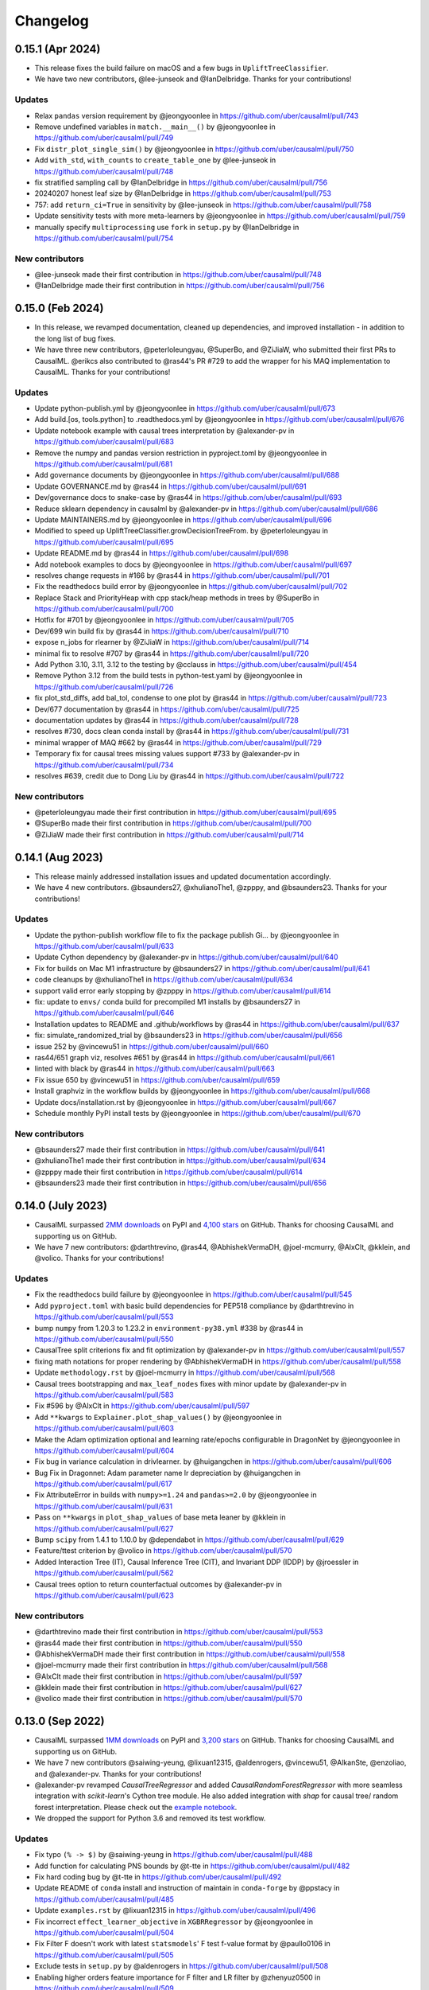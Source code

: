 .. :changelog:

Changelog
=========

0.15.1 (Apr 2024)
-----------------
* This release fixes the build failure on macOS and a few bugs in ``UpliftTreeClassifier``.
* We have two new contributors, @lee-junseok and @IanDelbridge. Thanks for your contributions!

Updates
~~~~~~~
* Relax ``pandas`` version requirement by @jeongyoonlee in https://github.com/uber/causalml/pull/743
* Remove undefined variables in ``match.__main__()`` by @jeongyoonlee in https://github.com/uber/causalml/pull/749
* Fix ``distr_plot_single_sim()`` by @jeongyoonlee in https://github.com/uber/causalml/pull/750
* Add ``with_std``, ``with_counts`` to ``create_table_one`` by @lee-junseok in https://github.com/uber/causalml/pull/748
* fix stratified sampling call by @IanDelbridge in https://github.com/uber/causalml/pull/756
* 20240207 honest leaf size by @IanDelbridge in https://github.com/uber/causalml/pull/753
* 757: add ``return_ci=True`` in sensitivity by @lee-junseok in https://github.com/uber/causalml/pull/758
* Update sensitivity tests with more meta-learners by @jeongyoonlee in https://github.com/uber/causalml/pull/759
* manually specify ``multiprocessing`` use ``fork`` in ``setup.py`` by @IanDelbridge in https://github.com/uber/causalml/pull/754

New contributors
~~~~~~~~~~~~~~~~
* @lee-junseok made their first contribution in https://github.com/uber/causalml/pull/748
* @IanDelbridge made their first contribution in https://github.com/uber/causalml/pull/756

0.15.0 (Feb 2024)
-----------------
* In this release, we revamped documentation, cleaned up dependencies, and improved installation - in addition to the long list of bug fixes.
* We have three new contributors, @peterloleungyau, @SuperBo, and @ZiJiaW, who submitted their first PRs to CausalML. @erikcs also contributed to @ras44's PR #729 to add the wrapper for his MAQ implementation to CausalML. Thanks for your contributions!

Updates
~~~~~~~
* Update python-publish.yml by @jeongyoonlee in https://github.com/uber/causalml/pull/673
* Add build.[os, tools.python] to .readthedocs.yml by @jeongyoonlee in https://github.com/uber/causalml/pull/676
* Update notebook example with causal trees interpretation by @alexander-pv in https://github.com/uber/causalml/pull/683
* Remove the numpy and pandas version restriction in pyproject.toml by @jeongyoonlee in https://github.com/uber/causalml/pull/681
* Add governance documents by @jeongyoonlee in https://github.com/uber/causalml/pull/688
* Update GOVERNANCE.md by @ras44 in https://github.com/uber/causalml/pull/691
* Dev/governance docs to snake-case by @ras44 in https://github.com/uber/causalml/pull/693
* Reduce sklearn dependency in causalml by @alexander-pv in https://github.com/uber/causalml/pull/686
* Update MAINTAINERS.md by @jeongyoonlee in https://github.com/uber/causalml/pull/696
* Modified to speed up UpliftTreeClassifier.growDecisionTreeFrom. by @peterloleungyau in https://github.com/uber/causalml/pull/695
* Update README.md by @ras44 in https://github.com/uber/causalml/pull/698
* Add notebook examples to docs by @jeongyoonlee in https://github.com/uber/causalml/pull/697
* resolves change requests in #166 by @ras44 in https://github.com/uber/causalml/pull/701
* Fix the readthedocs build error by @jeongyoonlee in https://github.com/uber/causalml/pull/702
* Replace Stack and PriorityHeap with cpp stack/heap methods in trees by @SuperBo in https://github.com/uber/causalml/pull/700
* Hotfix for #701 by @jeongyoonlee in https://github.com/uber/causalml/pull/705
* Dev/699 win build fix by @ras44 in https://github.com/uber/causalml/pull/710
* expose n_jobs for rlearner by @ZiJiaW in https://github.com/uber/causalml/pull/714
* minimal fix to resolve #707 by @ras44 in https://github.com/uber/causalml/pull/720
* Add Python 3.10, 3.11, 3.12 to the testing by @cclauss in https://github.com/uber/causalml/pull/454
* Remove Python 3.12 from the build tests in python-test.yaml by @jeongyoonlee in https://github.com/uber/causalml/pull/726
* fix plot_std_diffs, add bal_tol, condense to one plot by @ras44 in https://github.com/uber/causalml/pull/723
* Dev/677 documentation by @ras44 in https://github.com/uber/causalml/pull/725
* documentation updates by @ras44 in https://github.com/uber/causalml/pull/728
* resolves #730, docs clean conda install by @ras44 in https://github.com/uber/causalml/pull/731
* minimal wrapper of MAQ #662 by @ras44 in https://github.com/uber/causalml/pull/729
* Temporary fix for causal trees missing values support #733 by @alexander-pv in https://github.com/uber/causalml/pull/734
* resolves #639, credit due to Dong Liu by @ras44 in https://github.com/uber/causalml/pull/722

New contributors
~~~~~~~~~~~~~~~~
* @peterloleungyau made their first contribution in https://github.com/uber/causalml/pull/695
* @SuperBo made their first contribution in https://github.com/uber/causalml/pull/700
* @ZiJiaW made their first contribution in https://github.com/uber/causalml/pull/714


0.14.1 (Aug 2023)
-----------------
* This release mainly addressed installation issues and updated documentation accordingly.
* We have 4 new contributors. @bsaunders27, @xhulianoThe1, @zpppy, and @bsaunders23. Thanks for your contributions!

Updates
~~~~~~~
* Update the python-publish workflow file to fix the package publish Gi… by @jeongyoonlee in https://github.com/uber/causalml/pull/633
* Update Cython dependency by @alexander-pv in https://github.com/uber/causalml/pull/640
* Fix for builds on Mac M1 infrastructure by @bsaunders27 in https://github.com/uber/causalml/pull/641
* code cleanups by @xhulianoThe1 in https://github.com/uber/causalml/pull/634
* support valid error early stopping by @zpppy in https://github.com/uber/causalml/pull/614
* fix: update to ``envs/`` conda build for precompiled M1 installs by @bsaunders27 in https://github.com/uber/causalml/pull/646
* Installation updates to README and .github/workflows by @ras44 in https://github.com/uber/causalml/pull/637
* fix: simulate_randomized_trial by @bsaunders23 in https://github.com/uber/causalml/pull/656
* issue 252 by @vincewu51 in https://github.com/uber/causalml/pull/660
* ras44/651 graph viz, resolves #651 by @ras44 in https://github.com/uber/causalml/pull/661
* linted with black by @ras44 in https://github.com/uber/causalml/pull/663
* Fix issue 650 by @vincewu51 in https://github.com/uber/causalml/pull/659
* Install graphviz in the workflow builds by @jeongyoonlee in https://github.com/uber/causalml/pull/668
* Update docs/installation.rst by @jeongyoonlee in https://github.com/uber/causalml/pull/667
* Schedule monthly PyPI install tests by @jeongyoonlee in https://github.com/uber/causalml/pull/670

New contributors
~~~~~~~~~~~~~~~~
* @bsaunders27 made their first contribution in https://github.com/uber/causalml/pull/641
* @xhulianoThe1 made their first contribution in https://github.com/uber/causalml/pull/634
* @zpppy made their first contribution in https://github.com/uber/causalml/pull/614
* @bsaunders23 made their first contribution in https://github.com/uber/causalml/pull/656


0.14.0 (July 2023)
------------------
- CausalML surpassed `2MM downloads <https://pepy.tech/project/causalml>`_ on PyPI and `4,100 stars <https://github.com/uber/causalml/stargazers>`_ on GitHub. Thanks for choosing CausalML and supporting us on GitHub.
- We have 7 new contributors: @darthtrevino, @ras44, @AbhishekVermaDH, @joel-mcmurry, @AlxClt, @kklein, and @volico. Thanks for your contributions!

Updates
~~~~~~~
- Fix the readthedocs build failure by @jeongyoonlee in https://github.com/uber/causalml/pull/545
- Add ``pyproject.toml`` with basic build dependencies for PEP518 compliance by @darthtrevino in https://github.com/uber/causalml/pull/553
- bump ``numpy`` from 1.20.3 to 1.23.2 in ``environment-py38.yml`` #338 by @ras44 in https://github.com/uber/causalml/pull/550
- CausalTree split criterions fix and fit optimization by @alexander-pv in https://github.com/uber/causalml/pull/557
- fixing math notations for proper rendering by @AbhishekVermaDH in https://github.com/uber/causalml/pull/558
- Update ``methodology.rst`` by @joel-mcmurry in https://github.com/uber/causalml/pull/568
- Causal trees bootstrapping and ``max_leaf_nodes`` fixes with minor update by @alexander-pv in https://github.com/uber/causalml/pull/583
- Fix #596 by @AlxClt in https://github.com/uber/causalml/pull/597
- Add ``**kwargs`` to ``Explainer.plot_shap_values()`` by @jeongyoonlee in https://github.com/uber/causalml/pull/603
- Make the Adam optimization optional and learning rate/epochs configurable in DragonNet by @jeongyoonlee in https://github.com/uber/causalml/pull/604
- Fix bug in variance calculation in drivlearner. by @huigangchen in https://github.com/uber/causalml/pull/606
- Bug Fix in Dragonnet: Adam parameter name lr depreciation by @huigangchen in https://github.com/uber/causalml/pull/617
- Fix AttributeError in builds with ``numpy>=1.24`` and ``pandas>=2.0`` by @jeongyoonlee in https://github.com/uber/causalml/pull/631
- Pass on ``**kwargs`` in ``plot_shap_values`` of base meta leaner by @kklein in https://github.com/uber/causalml/pull/627
- Bump ``scipy`` from 1.4.1 to 1.10.0 by @dependabot in https://github.com/uber/causalml/pull/629
- Feature/ttest criterion by @volico in https://github.com/uber/causalml/pull/570
- Added Interaction Tree (IT), Causal Inference Tree (CIT), and Invariant DDP (IDDP) by @jroessler in https://github.com/uber/causalml/pull/562
- Causal trees option to return counterfactual outcomes by @alexander-pv in https://github.com/uber/causalml/pull/623

New contributors
~~~~~~~~~~~~~~~~
- @darthtrevino made their first contribution in https://github.com/uber/causalml/pull/553
- @ras44 made their first contribution in https://github.com/uber/causalml/pull/550
- @AbhishekVermaDH made their first contribution in https://github.com/uber/causalml/pull/558
- @joel-mcmurry made their first contribution in https://github.com/uber/causalml/pull/568
- @AlxClt made their first contribution in https://github.com/uber/causalml/pull/597
- @kklein made their first contribution in https://github.com/uber/causalml/pull/627
- @volico made their first contribution in https://github.com/uber/causalml/pull/570


0.13.0 (Sep 2022)
-----------------
- CausalML surpassed `1MM downloads <https://pepy.tech/project/causalml>`_ on PyPI and `3,200 stars <https://github.com/uber/causalml/stargazers>`_ on GitHub. Thanks for choosing CausalML and supporting us on GitHub.
- We have 7 new contributors @saiwing-yeung, @lixuan12315, @aldenrogers, @vincewu51, @AlkanSte, @enzoliao, and @alexander-pv. Thanks for your contributions!
- @alexander-pv revamped `CausalTreeRegressor` and added `CausalRandomForestRegressor` with more seamless integration with `scikit-learn`'s Cython tree module. He also added integration with `shap` for causal tree/ random forest interpretation. Please check out the `example notebook <https://github.com/uber/causalml/blob/master/docs/examples/causal_trees_interpretation.ipynb>`_.
- We dropped the support for Python 3.6 and removed its test workflow.

Updates
~~~~~~~
- Fix typo ``(% -> $)`` by @saiwing-yeung in https://github.com/uber/causalml/pull/488
- Add function for calculating PNS bounds by @t-tte in https://github.com/uber/causalml/pull/482
- Fix hard coding bug by @t-tte in https://github.com/uber/causalml/pull/492
- Update README of ``conda`` install and instruction of maintain in ``conda-forge`` by @ppstacy in https://github.com/uber/causalml/pull/485
- Update ``examples.rst`` by @lixuan12315 in https://github.com/uber/causalml/pull/496
- Fix incorrect ``effect_learner_objective`` in ``XGBRRegressor`` by @jeongyoonlee in https://github.com/uber/causalml/pull/504
- Fix Filter F doesn't work with latest ``statsmodels``' F test f-value format by @paullo0106 in https://github.com/uber/causalml/pull/505
- Exclude tests in ``setup.py`` by @aldenrogers in https://github.com/uber/causalml/pull/508
- Enabling higher orders feature importance for F filter and LR filter by @zhenyuz0500 in https://github.com/uber/causalml/pull/509
- Ate pretrain 0506 by @vincewu51 in https://github.com/uber/causalml/pull/511
- Update ``methodology.rst`` by @AlkanSte in https://github.com/uber/causalml/pull/518
- Fix the bug of incorrect result in qini for multiple models by @enzoliao in https://github.com/uber/causalml/pull/520
- Test ``get_qini()`` by @enzoliao in https://github.com/uber/causalml/pull/523
- Fixed typo in ``uplift_trees_with_synthetic_data.ipynb`` by @jroessler in https://github.com/uber/causalml/pull/531
- Remove Python 3.6 test from workflows by @jeongyoonlee in https://github.com/uber/causalml/pull/535
- Causal trees update by @alexander-pv in https://github.com/uber/causalml/pull/522
- Causal trees interpretation example by @alexander-pv in https://github.com/uber/causalml/pull/536


0.12.3 (Feb 2022)
-----------------
This patch is to release a version without the constraint for Shap to be abled to use for Conda.

Updates
~~~~~~~
- `#483 <https://github.com/uber/causalml/pull/483>`_ by @ppstacy: Modify the requirement version of Shap


0.12.2 (Feb 2022)
-----------------
This patch includes three updates by @tonkolviktor and @heiderich as follows. We also start using `black <https://black.readthedocs.io/en/stable/integrations/index.html>`_, a Python formatter. Please check out the updated `contribution guideline <https://github.com/uber/causalml/blob/master/CONTRIBUTING.md>`_ to learn how to use it.

Updates
~~~~~~~
- `#473 <https://github.com/uber/causalml/pull/477>`_ by @tonkolviktor: Open up the scipy dependency version
- `#476 <https://github.com/uber/causalml/pull/476>`_ by @heiderich: Use preferred backend for joblib instead of hard-coding it
- `#477 <https://github.com/uber/causalml/pull/477>`_ by @heiderich: Allow parallel prediction for UpliftRandomForestClassifier and make the joblib's preferred backend configurable


0.12.1 (Feb 2022)
-----------------
This patch includes two bug fixes for UpliftRandomForestClassifier as follows:

Updates
~~~~~~~
- `#462 <https://github.com/uber/causalml/pull/462>`_ by @paullo0106: Use the correct treatment_idx for fillTree() when applying validation data set
- `#468 <https://github.com/uber/causalml/pull/468>`_ by @jeongyoonlee: Switch the joblib backend for UpliftRandomForestClassifier to threading to avoid memory copy across trees


0.12.0 (Jan 2022)
-----------------
- CausalML surpassed `637K downloads <https://pepy.tech/project/causalml>`_ on PyPI and `2,500 stars <https://github.com/uber/causalml/stargazers>`_ on Github!
- We have 4 new community contributors, Luis (`@lgmoneda <https://github.com/lgmoneda>`_), Ravi (`@raviksharma <https://github.com/raviksharma>`_), Louis (`@LouisHernandez17 <https://github.com/LouisHernandez17>`_) and JackRab (`@JackRab <https://github.com/JackRab>`_). Thanks for the contribution!
- We refactored and speeded up UpliftTreeClassifier/UpliftRandomForestClassifier by 5x with Cython  (`#422 <https://github.com/uber/causalml/pull/422>`_ `#440 <https://github.com/uber/causalml/pull/440>`_ by @jeongyoonlee)
- We revamped our `API documentation <https://causalml.readthedocs.io/en/latest/about.html>`_, it now includes the latest methodology, references, installation, notebook examples, and graphs! (`#413 <https://github.com/uber/causalml/discussions/413>`_ by @huigangchen @t-tte @zhenyuz0500 @jeongyoonlee @paullo0106)
- Our team gave talks at `2021 Conference on Digital Experimentation @ MIT (CODE@MIT) <https://ide.mit.edu/events/2021-conference-on-digital-experimentation-mit-codemit/>`_, `Causal Data Science Meeting 2021 <https://www.causalscience.org/meeting/program/day-2/>`_,  and `KDD 2021 Tutorials <https://causal-machine-learning.github.io/kdd2021-tutorial/>`_ on CausalML introduction and applications. Please take a look if you missed them! Full list of publications and talks can be found here.

Updates
~~~~~~~
- Update documentation on Instrument Variable methods @huigangchen (`#447 <https://github.com/uber/causalml/pull/447>`_)
- Add benchmark simulation studies example notebook by @t-tte (`#443 <https://github.com/uber/causalml/pull/443>`_)
- Add sample_weight support for R-learner by @paullo0106 (`#425 <https://github.com/uber/causalml/pull/425>`_)
- Fix incorrect binning of numeric features in UpliftTreeClassifier by @jeongyoonlee (`#420 <https://github.com/uber/causalml/pull/420>`_)
- Update papers, talks, and publication info to README and refs.bib by @zhenyuz0500 (`#410 <https://github.com/uber/causalml/pull/410>`_ `#414 <https://github.com/uber/causalml/pull/414>`_ `#433 <https://github.com/uber/causalml/pull/433>`_)
- Add instruction for contributing.md doc by @jeongyoonlee (`#408 <https://github.com/uber/causalml/pull/408>`_)
- Fix incorrect feature importance calculation logic by @paullo0106 (`#406 <https://github.com/uber/causalml/pull/406>`_)
- Add parallel jobs support for NearestNeighbors search with n_jobs parameter by @paullo0106 (`#389 <https://github.com/uber/causalml/pull/389>`_)
- Fix bug in simulate_randomized_trial by @jroessler (`#385 <https://github.com/uber/causalml/pull/385>`_)
- Add GA pytest workflow by @ppstacy (`#380 <https://github.com/uber/causalml/pull/380>`_)



0.11.0 (2021-07-28)
-------------------
- CausalML surpassed `2K stars <https://github.com/uber/causalml/stargazers>`_!
- We have 3 new community contributors, Jannik (`@jroessler <https://github.com/jroessler>`_), Mohamed (`@ibraaaa <https://github.com/ibraaaa>`_), and Leo (`@lleiou <https://github.com/lleiou>`_). Thanks for the contribution!

Major Updates
~~~~~~~~~~~~~
- Make tensorflow dependency optional and add python 3.9 support by @jeongyoonlee (`#343 <https://github.com/uber/causalml/pull/343>`_)
- Add delta-delta-p (ddp) tree inference approach by @jroessler (`#327 <https://github.com/uber/causalml/pull/327>`_)
- Add conda env files for Python 3.6, 3.7, and 3.8 by @jeongyoonlee (`#324 <https://github.com/uber/causalml/pull/324>`_)

Minor Updates
~~~~~~~~~~~~~
- Fix inconsistent feature importance calculation in uplift tree by @paullo0106 (`#372 <https://github.com/uber/causalml/pull/372>`_)
- Fix filter method failure with NaNs in the data issue by @manojbalaji1 (`#367 <https://github.com/uber/causalml/pull/367>`_)
- Add automatic package publish by @jeongyoonlee (`#354 <https://github.com/uber/causalml/pull/354>`_)
- Fix typo in unit_selection optimization by @jeongyoonlee (`#347 <https://github.com/uber/causalml/pull/347>`_)
- Fix docs build failure by @jeongyoonlee (`#335 <https://github.com/uber/causalml/pull/335>`_)
- Convert pandas inputs to numpy in S/T/R Learners by @jeongyoonlee (`#333 <https://github.com/uber/causalml/pull/333>`_)
- Require scikit-learn as a dependency of setup.py by @ibraaaa (`#325 <https://github.com/uber/causalml/pull/325>`_)
- Fix AttributeError when passing in Outcome and Effect learner to R-Learner by @paullo0106 (`#320 <https://github.com/uber/causalml/pull/320>`_)
- Fix error when there is no positive class for KL Divergence filter by @lleiou (`#311 <https://github.com/uber/causalml/pull/311>`_)
- Add versions to cython and numpy in setup.py for requirements.txt accordingly by @maccam912 (`#306 <https://github.com/uber/causalml/pull/306>`_)



0.10.0 (2021-02-18)
-------------------
- CausalML surpassed `235,000 downloads <https://pepy.tech/project/causalml>`_!
- We have 5 new community contributors, Suraj (`@surajiyer <https://github.com/surajiyer>`_), Harsh (`@HarshCasper <https://github.com/HarshCasper>`_), Manoj (`@manojbalaji1 <https://github.com/manojbalaji1>`_), Matthew (`@maccam912 <https://github.com/maccam912>`_) and Václav (`@vaclavbelak <https://github.com/vaclavbelak>`_). Thanks for the contribution!

Major Updates
~~~~~~~~~~~~~
- Add Policy learner, DR learner, DRIV learner by @huigangchen (`#292 <https://github.com/uber/causalml/pull/292>`_)
- Add wrapper for CEVAE, a deep latent-variable and variational autoencoder based model by @ppstacy(`#276 <https://github.com/uber/causalml/pull/276>`_)

Minor Updates
~~~~~~~~~~~~~
- Add propensity_learner to R-learner by @jeongyoonlee (`#297 <https://github.com/uber/causalml/pull/297>`_)
- Add BaseLearner class for other meta-learners to inherit from without duplicated code by @jeongyoonlee (`#295 <https://github.com/uber/causalml/pull/295>`_)
- Fix installation issue for Shap>=0.38.1 by @paullo0106 (`#287 <https://github.com/uber/causalml/pull/287>`_)
- Fix import error for sklearn>= 0.24 by @jeongyoonlee (`#283 <https://github.com/uber/causalml/pull/283>`_)
- Fix KeyError issue in Filter method for certain dataset by @surajiyer (`#281 <https://github.com/uber/causalml/pull/281>`_)
- Fix inconsistent cumlift score calculation of multiple models by @vaclavbelak (`#273 <https://github.com/uber/causalml/pull/273>`_)
- Fix duplicate values handling in feature selection method by @manojbalaji1 (`#271 <https://github.com/uber/causalml/pull/271>`_)
- Fix the color spectrum of SHAP summary plot  for feature interpretations of meta-learners by @paullo0106 (`#269 <https://github.com/uber/causalml/pull/269>`_)
- Add IIA and value optimization related documentation by @t-tte (`#264 <https://github.com/uber/causalml/pull/264>`_)
- Fix StratifiedKFold arguments for propensity score estimation by @paullo0106 (`#262 <https://github.com/uber/causalml/pull/262>`_)
- Refactor the code with string format argument and is to compare object types, and change methods not using bound instance to static methods by @harshcasper (`#256 <https://github.com/uber/causalml/pull/256>`_, `#260 <https://github.com/uber/causalml/pull/260>`_)



0.9.0 (2020-10-23)
------------------
- CausalML won the 1st prize at the poster session in UberML'20
- DoWhy integrated CausalML starting v0.4 (`release note <https://github.com/microsoft/dowhy/releases/tag/v0.4>`_)
- CausalML team welcomes new project leadership, Mert Bay
- We have 4 new community contributors, Mario Wijaya (`@mwijaya3 <https://github.com/mwijaya3>`_), Harry Zhao (`@deeplaunch <https://github.com/deeplaunch>`_), Christophe (`@ccrndn <https://github.com/ccrndn>`_) and Georg Walther (`@waltherg <https://github.com/waltherg>`_). Thanks for the contribution!

Major Updates
~~~~~~~~~~~~~
- Add feature importance and its visualization to UpliftDecisionTrees and UpliftRF by @yungmsh (`#220 <https://github.com/uber/causalml/pull/220>`_)
- Add feature selection example with Filter methods by @paullo0106 (`#223 <https://github.com/uber/causalml/pull/223>`_)

Minor Updates
~~~~~~~~~~~~~
- Implement propensity model abstraction for common interface by @waltherg (`#223 <https://github.com/uber/causalml/pull/223>`_)
- Fix bug in BaseSClassifier and BaseXClassifier by @yungmsh and @ppstacy (`#217 <https://github.com/uber/causalml/pull/217>`_), (`#218 <https://github.com/uber/causalml/pull/218>`_)
- Fix parentNodeSummary for UpliftDecisionTrees by @paullo0106 (`#238 <https://github.com/uber/causalml/pull/238>`_)
- Add pd.Series for propensity score condition check by @paullo0106 (`#242 <https://github.com/uber/causalml/pull/242>`_)
- Fix the uplift random forest prediction output by @ppstacy (`#236 <https://github.com/uber/causalml/pull/236>`_)
- Add functions and methods to init for optimization module by @mwijaya3 (`#228 <https://github.com/uber/causalml/pull/228>`_)
- Install GitHub Stale App to close inactive issues automatically @jeongyoonlee (`#237 <https://github.com/uber/causalml/pull/237>`_)
- Update documentation by @deeplaunch, @ccrndn, @ppstacy(`#214 <https://github.com/uber/causalml/pull/214>`_, `#231 <https://github.com/uber/causalml/pull/231>`_, `#232 <https://github.com/uber/causalml/pull/232>`_)



0.8.0 (2020-07-17)
------------------
CausalML surpassed `100,000 downloads <https://pepy.tech/project/causalml>`_! Thanks for the support.

Major Updates
~~~~~~~~~~~~~
- Add value optimization to `optimize` by @t-tte (`#183 <https://github.com/uber/causalml/pull/183>`_)
- Add counterfactual unit selection to `optimize` by @t-tte (`#184 <https://github.com/uber/causalml/pull/184>`_)
- Add sensitivity analysis to `metrics` by @ppstacy (`#199 <https://github.com/uber/causalml/pull/199>`_, `#212 <https://github.com/uber/causalml/pull/212>`_)
- Add the `iv` estimator submodule and add 2SLS model to it by @huigangchen (`#201 <https://github.com/uber/causalml/pull/201>`_)

Minor Updates
~~~~~~~~~~~~~
- Add `GradientBoostedPropensityModel` by @yungmsh (`#193 <https://github.com/uber/causalml/pull/193>`_)
- Add covariate balance visualization by @yluogit (`#200 <https://github.com/uber/causalml/pull/200>`_)
- Fix bug in the X learner propensity model by @ppstacy (`#209 <https://github.com/uber/causalml/pull/209>`_)
- Update package dependencies by @jeongyoonlee (`#195 <https://github.com/uber/causalml/pull/195>`_, `#197 <https://github.com/uber/causalml/pull/197>`_)
- Update documentation by @jeongyoonlee, @ppstacy and @yluogit (`#181 <https://github.com/uber/causalml/pull/181>`_, `#202 <https://github.com/uber/causalml/pull/202>`_, `#205 <https://github.com/uber/causalml/pull/205>`_)



0.7.1 (2020-05-07)
------------------
Special thanks to our new community contributor, Katherine (`@khof312 <https://github.com/khof312>`_)!

Major Updates
~~~~~~~~~~~~~
- Adjust matching distances by a factor of the number of matching columns in propensity score matching by @yungmsh (`#157 <https://github.com/uber/causalml/pull/157>`_)
- Add TMLE-based AUUC/Qini/lift calculation and plotting by @ppstacy (`#165 <https://github.com/uber/causalml/pull/165>`_)

Minor Updates
~~~~~~~~~~~~~
- Fix typos and update documents by @paullo0106, @khof312, @jeongyoonlee (`#150 <https://github.com/uber/causalml/pull/150>`_, `#151 <https://github.com/uber/causalml/pull/151>`_, `#155 <https://github.com/uber/causalml/pull/155>`_, `#163 <https://github.com/uber/causalml/pull/163>`_)
- Fix error in `UpliftTreeClassifier.kl_divergence()` for `pk == 1 or 0` by @jeongyoonlee (`#169 <https://github.com/uber/causalml/pull/169>`_)
- Fix error in `BaseRRegressor.fit()` without propensity score input by @jeongyoonlee (`#170 <https://github.com/uber/causalml/pull/170>`_)


0.7.0 (2020-02-28)
------------------
Special thanks to our new community contributor, Steve (`@steveyang90 <https://github.com/steveyang90>`_)!

Major Updates
~~~~~~~~~~~~~
- Add a new `nn` inference submodule with `DragonNet` implementation by @yungmsh
- Add a new `feature selection` submodule with filter feature selection methods by @zhenyuz0500

Minor Updates
~~~~~~~~~~~~~
- Make propensity scores optional in all meta-learners by @ppstacy
- Replace `eli5` permutation importance with `sklearn`'s by @yluogit
- Replace `ElasticNetCV` with `LogisticRegressionCV` in `propensity.py` by @yungmsh
- Fix the normalized uplift curve plot with negative ATE by @jeongyoonlee
- Fix the TravisCI FOSSA error for PRs from forked repo by @steveyang90
- Add documentation about tree visualization by @zhenyuz0500

0.6.0 (2019-12-31)
------------------
Special thanks to our new community contributors, Fritz (`@fritzo <https://github.com/fritzo>`_), Peter (`@peterfoley <https://github.com/peterfoley>`_) and Tomasz (`@TomaszZamacinski <https://github.com/TomaszZamacinski>`_)!

- Improve `UpliftTreeClassifier`'s speed by 4 times by @jeongyoonlee
- Fix impurity computation in `CausalTreeRegressor` by @TomaszZamacinski
- Fix XGBoost related warnings by @peterfoley
- Fix typos and improve documentation by @peterfoley and @fritzo

0.5.0 (2019-11-26)
------------------
Special thanks to our new community contributors, Paul (`@paullo0106 <https://github.com/paullo0106>`_) and Florian (`@FlorianWilhelm <https://github.com/FlorianWilhelm>`_)!

- Add `TMLELearner`, targeted maximum likelihood estimator to `inference.meta` by @huigangchen
- Add an option to DGPs for regression to simulate imbalanced propensity distribution by @huigangchen
- Fix incorrect edge connections, and add more information in the uplift tree plot by @paullo0106
- Fix an installation error related to `Cython` and `numpy` by @FlorianWilhelm
- Drop Python 2 support from `setup.py` by @jeongyoonlee
- Update `causaltree.pyx` Cython code to be compatible with `scikit-learn>=0.21.0` by @jeongyoonlee

0.4.0 (2019-10-21)
------------------

- Add `uplift_tree_plot()` to `inference.tree` to visualize `UpliftTreeClassifier` by @zhenyuz0500
- Add the `Explainer` class to `inference.meta` to provide feature importances using `SHAP` and `eli5`'s `PermutationImportance` by @yungmsh
- Add bootstrap confidence intervals for the average treatment effect estimates of meta learners by @ppstacy

0.3.0 (2019-09-17)
------------------

- Extend meta-learners to support classification by @t-tte
- Extend meta-learners to support multiple treatments by @yungmsh
- Fix a bug in uplift curves and add Qini curves/scores to `metrics` by @jeongyoonlee
- Add `inference.meta.XGBRRegressor` with early stopping and ranking optimization by @yluogit

0.2.0 (2019-08-12)
------------------

- Add `optimize.PolicyLearner` based on Athey and Wager 2017 :cite:`athey2017efficient`
- Add the `CausalTreeRegressor` estimator based on Athey and Imbens 2016 :cite:`athey2016recursive` (experimental)
- Add missing imports in `features.py` to enable label encoding with grouping of rare values in `LabelEncoder()`
- Fix a bug that caused the mismatch between training and prediction features in `inference.meta.tlearner.predict()`

0.1.0 (unreleased)
------------------

- Initial release with the Uplift Random Forest, and S/T/X/R-learners.
